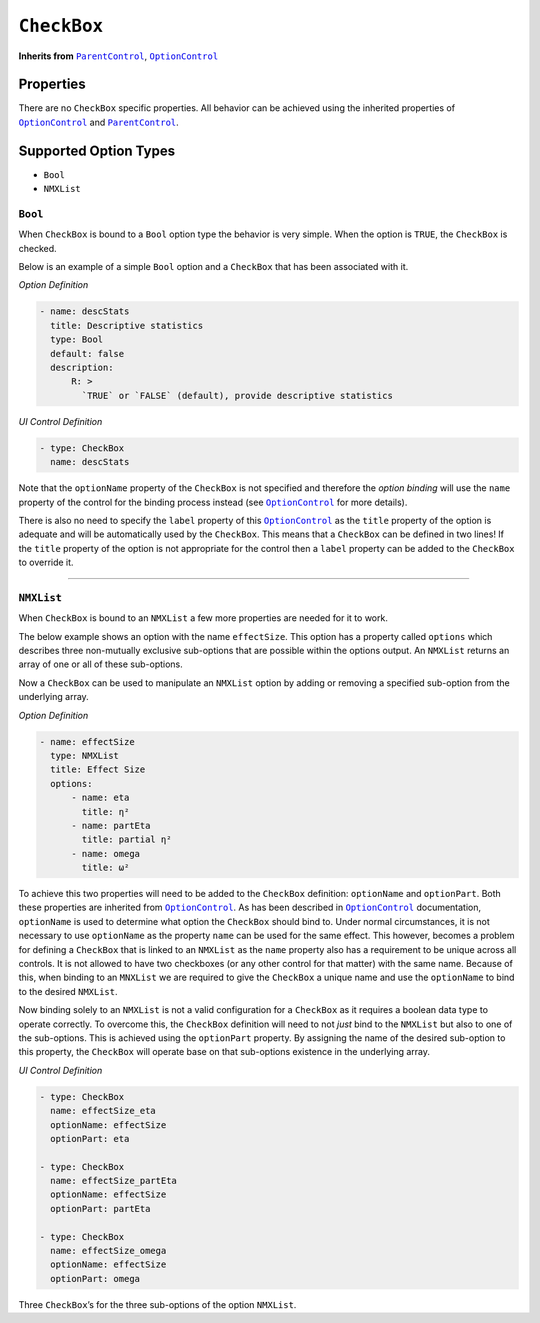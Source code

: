 .. sectionauthor:: Jonathon Love

============
``CheckBox``
============

**Inherits from** |ParentControl|_, |OptionControl|_

Properties
----------

There are no ``CheckBox`` specific properties. All behavior can be achieved using the inherited properties of |OptionControl|_ and |ParentControl|_.

Supported Option Types
----------------------

-  ``Bool``
-  ``NMXList``

``Bool``
~~~~~~~~

When ``CheckBox`` is bound to a ``Bool`` option type the behavior is very simple. When the option is ``TRUE``, the ``CheckBox`` is checked.

Below is an example of a simple ``Bool`` option and a ``CheckBox`` that has been associated with it.

*Option Definition*

.. code-block:: yaml

   - name: descStats
     title: Descriptive statistics
     type: Bool
     default: false
     description:
         R: >
           `TRUE` or `FALSE` (default), provide descriptive statistics

*UI Control Definition*

.. code-block:: yaml

   - type: CheckBox
     name: descStats

Note that the ``optionName`` property of the ``CheckBox`` is not specified and therefore the *option binding* will use the ``name`` property of the control for
the binding process instead (see |OptionControl|_ for more details).

There is also no need to specify the ``label`` property of this |OptionControl|_ as the ``title`` property of the option is adequate and will be automatically
used by the ``CheckBox``. This means that a ``CheckBox`` can be defined in two lines! If the ``title`` property of the option is not appropriate for the
control then a ``label`` property can be added to the ``CheckBox`` to override it.

--------------

``NMXList``
~~~~~~~~~~~

When ``CheckBox`` is bound to an ``NMXList`` a few more properties are needed for it to work.

The below example shows an option with the name ``effectSize``. This option has a property called ``options`` which describes three non-mutually exclusive
sub-options that are possible within the options output. An ``NMXList`` returns an array of one or all of these sub-options.

Now a ``CheckBox`` can be used to manipulate an ``NMXList`` option by adding or removing a specified sub-option from the underlying array.

*Option Definition*

.. code-block:: yaml

   - name: effectSize
     type: NMXList
     title: Effect Size
     options:
         - name: eta
           title: η²
         - name: partEta
           title: partial η²
         - name: omega
           title: ω²

To achieve this two properties will need to be added to the ``CheckBox`` definition: ``optionName`` and ``optionPart``. Both these properties are inherited
from |OptionControl|_. As has been described in |OptionControl|_ documentation, ``optionName`` is used to determine what option the ``CheckBox`` should bind
to. Under normal circumstances, it is not necessary to use ``optionName`` as the property ``name`` can be used for the same effect. This however, becomes a
problem for defining a ``CheckBox`` that is linked to an ``NMXList`` as the ``name`` property also has a requirement to be unique across all controls. It is
not allowed to have two checkboxes (or any other control for that matter) with the same name. Because of this, when binding to an ``MNXList`` we are required
to give the ``CheckBox`` a unique name and use the ``optionName`` to bind to the desired ``NMXList``.

Now binding solely to an ``NMXList`` is not a valid configuration for a ``CheckBox`` as it requires a boolean data type to operate correctly. To overcome this,
the ``CheckBox`` definition will need to not *just* bind to the ``NMXList`` but also to one of the sub-options. This is achieved using the ``optionPart``
property. By assigning the name of the desired sub-option to this property, the ``CheckBox`` will operate base on that sub-options existence in the underlying
array.

*UI Control Definition*

.. code-block:: yaml

   - type: CheckBox
     name: effectSize_eta
     optionName: effectSize
     optionPart: eta
     
   - type: CheckBox
     name: effectSize_partEta
     optionName: effectSize
     optionPart: partEta
     
   - type: CheckBox
     name: effectSize_omega
     optionName: effectSize
     optionPart: omega

Three ``CheckBox``\ ’s for the three sub-options of the option ``NMXList``.

.. ------------------------------------------------------------------------------------------------------------------------------------------------------------

.. |ParentControl|     replace:: ``ParentControl``
.. _ParentControl:     ui_parentcontrol.html

.. |OptionControl|     replace:: ``OptionControl``
.. _OptionControl:     ui_optioncontrol.html

